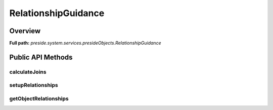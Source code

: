 RelationshipGuidance
====================

Overview
--------

**Full path:** *preside.system.services.presideObjects.RelationshipGuidance*

Public API Methods
------------------

calculateJoins
~~~~~~~~~~~~~~

setupRelationships
~~~~~~~~~~~~~~~~~~

getObjectRelationships
~~~~~~~~~~~~~~~~~~~~~~